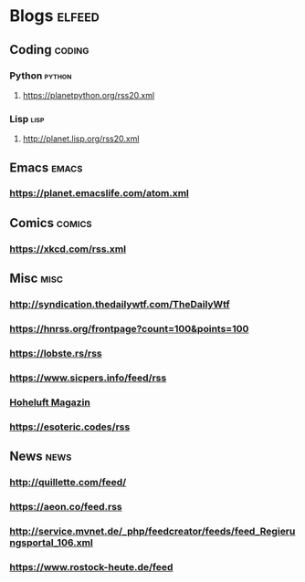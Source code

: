* Blogs                                                              :elfeed:
** Coding                                                            :coding:
*** Python                                                           :python:
**** https://planetpython.org/rss20.xml
*** Lisp                                                               :lisp:
**** http://planet.lisp.org/rss20.xml
** Emacs                                                              :emacs:
*** https://planet.emacslife.com/atom.xml
** Comics                                                            :comics:
*** https://xkcd.com/rss.xml
** Misc                                                                :misc:
*** http://syndication.thedailywtf.com/TheDailyWtf
*** https://hnrss.org/frontpage?count=100&points=100
*** https://lobste.rs/rss
*** https://www.sicpers.info/feed/rss
*** [[https://www.hoheluft-magazin.de/feed/][Hoheluft Magazin]]
*** https://esoteric.codes/rss
** News                                                                :news:
*** http://quillette.com/feed/
*** https://aeon.co/feed.rss
*** http://service.mvnet.de/_php/feedcreator/feeds/feed_Regierungsportal_106.xml
*** https://www.rostock-heute.de/feed
